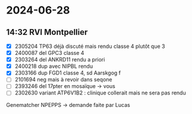 * 2024-06-28
** 14:32 RVI Montpellier
- [X] 2305204 TP63 déjà discuté mais rendu classe 4 plutôt que 3
- [X] 2400087 del GPC3 classe 4
- [X] 2303264 del ANKRD11 rendu a priori
- [X] 2400218 dup avec NIPBL rendu
- [X] 2303166 dup FGD1 classe 4, sd Aarskgog f
- [ ] 2101694 neg mais à revoir dans seqone
- [ ] 2393246 del 17pter en mosaïque -> vous
- [ ] 2302630 variant ATP6V1B2 : clinique collerait mais ne sera pas rendu

Genematcher NPEPPS -> demande faite par Lucas
